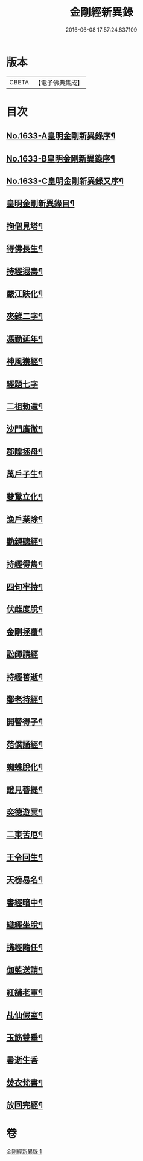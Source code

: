 #+TITLE: 金剛經新異錄 
#+DATE: 2016-06-08 17:57:24.837109

* 版本
 |     CBETA|【電子佛典集成】|

* 目次
** [[file:KR6r0178_001.txt::001-0494c1][No.1633-A皇明金剛新異錄序¶]]
** [[file:KR6r0178_001.txt::001-0495a3][No.1633-B皇明金剛新異錄序¶]]
** [[file:KR6r0178_001.txt::001-0495b2][No.1633-C皇明金剛新異錄又序¶]]
** [[file:KR6r0178_001.txt::001-0495c4][皇明金剛新異錄目¶]]
** [[file:KR6r0178_001.txt::001-0496a7][拘僧見塔¶]]
** [[file:KR6r0178_001.txt::001-0496b10][得佛長生¶]]
** [[file:KR6r0178_001.txt::001-0496b23][持經遐壽¶]]
** [[file:KR6r0178_001.txt::001-0496c6][嚴江趺化¶]]
** [[file:KR6r0178_001.txt::001-0496c13][夾雜二字¶]]
** [[file:KR6r0178_001.txt::001-0496c23][馮勤延年¶]]
** [[file:KR6r0178_001.txt::001-0497a7][神風獲經¶]]
** [[file:KR6r0178_001.txt::001-0497a24][經題七字]]
** [[file:KR6r0178_001.txt::001-0497b10][二祖勅還¶]]
** [[file:KR6r0178_001.txt::001-0497c3][沙門廣徹¶]]
** [[file:KR6r0178_001.txt::001-0497c14][郡隍拯母¶]]
** [[file:KR6r0178_001.txt::001-0497c22][萬戶子生¶]]
** [[file:KR6r0178_001.txt::001-0498a5][雙鵞立化¶]]
** [[file:KR6r0178_001.txt::001-0498a12][漁戶業除¶]]
** [[file:KR6r0178_001.txt::001-0498a24][勸親聽經¶]]
** [[file:KR6r0178_001.txt::001-0498b7][持經得雋¶]]
** [[file:KR6r0178_001.txt::001-0498b19][四句牢持¶]]
** [[file:KR6r0178_001.txt::001-0498c9][伏雌度脫¶]]
** [[file:KR6r0178_001.txt::001-0498c15][金剛拯覆¶]]
** [[file:KR6r0178_001.txt::001-0498c24][訟師請經]]
** [[file:KR6r0178_001.txt::001-0499a16][持經善逝¶]]
** [[file:KR6r0178_001.txt::001-0499b5][鄰老持經¶]]
** [[file:KR6r0178_001.txt::001-0499b16][開瞽得子¶]]
** [[file:KR6r0178_001.txt::001-0499b23][范僕誦經¶]]
** [[file:KR6r0178_001.txt::001-0499c12][蜘蛛脫化¶]]
** [[file:KR6r0178_001.txt::001-0499c22][證見菩提¶]]
** [[file:KR6r0178_001.txt::001-0500a10][奕德遊冥¶]]
** [[file:KR6r0178_001.txt::001-0500b18][二東苦厄¶]]
** [[file:KR6r0178_001.txt::001-0500b24][王令回生¶]]
** [[file:KR6r0178_001.txt::001-0500c11][天榜易名¶]]
** [[file:KR6r0178_001.txt::001-0500c21][書經暗中¶]]
** [[file:KR6r0178_001.txt::001-0501a3][織經坐脫¶]]
** [[file:KR6r0178_001.txt::001-0501a18][携經隨任¶]]
** [[file:KR6r0178_001.txt::001-0501b5][伽藍送請¶]]
** [[file:KR6r0178_001.txt::001-0501b18][紅舖老軍¶]]
** [[file:KR6r0178_001.txt::001-0501c4][乩仙假室¶]]
** [[file:KR6r0178_001.txt::001-0501c14][玉筯雙垂¶]]
** [[file:KR6r0178_001.txt::001-0501c24][暑逝生香]]
** [[file:KR6r0178_001.txt::001-0502a11][焚衣梵書¶]]
** [[file:KR6r0178_001.txt::001-0502a20][放回完經¶]]

* 卷
[[file:KR6r0178_001.txt][金剛經新異錄 1]]

